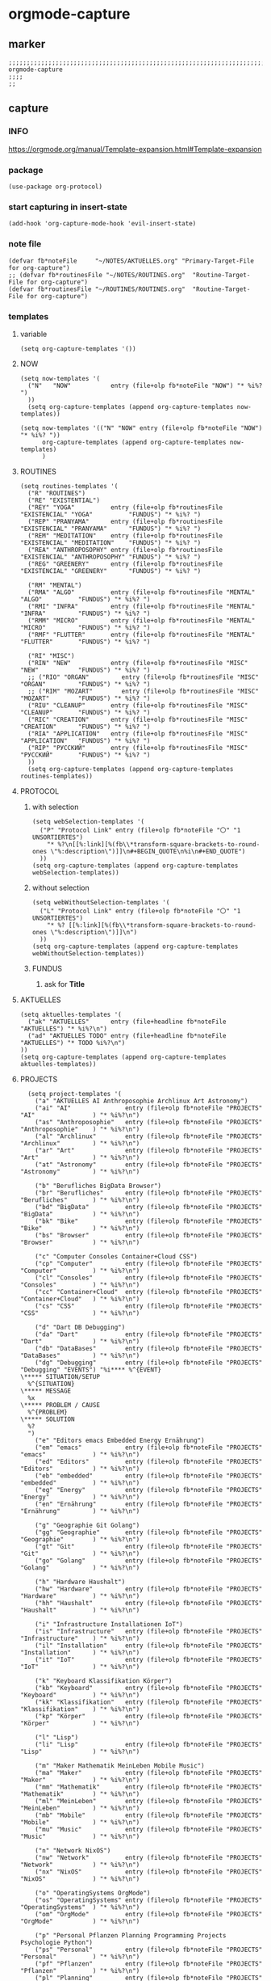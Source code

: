 * orgmode-capture
** marker
#+begin_src elisp
  ;;;;;;;;;;;;;;;;;;;;;;;;;;;;;;;;;;;;;;;;;;;;;;;;;;;;;;;;;;;;;;;;;;;;;;;;;;;;;;;;;;;;;;;;;;;;;;;;;;;;; orgmode-capture
  ;;;;
  ;;
#+end_src
** capture
*** INFO
https://orgmode.org/manual/Template-expansion.html#Template-expansion
*** package
#+begin_src elisp
(use-package org-protocol)
#+end_src
*** start capturing in insert-state
#+begin_src elisp
(add-hook 'org-capture-mode-hook 'evil-insert-state)
#+end_src
*** note file
#+begin_src elisp
(defvar fb*noteFile     "~/NOTES/AKTUELLES.org" "Primary-Target-File for org-capture")
;; (defvar fb*routinesFile "~/NOTES/ROUTINES.org"  "Routine-Target-File for org-capture")
(defvar fb*routinesFile "~/ROUTINES/ROUTINES.org"  "Routine-Target-File for org-capture")
#+end_src

*** templates
**** variable
#+begin_src elisp
(setq org-capture-templates '())
#+end_src
**** NOW
#+begin_src elisp
  (setq now-templates '(
    ("N"   "NOW"           entry (file+olp fb*noteFile "NOW") "* %i%? ")
    ))
    (setq org-capture-templates (append org-capture-templates now-templates))
#+end_src
#+begin_src elisp
  (setq now-templates '(("N" "NOW" entry (file+olp fb*noteFile "NOW") "* %i%? "))
        org-capture-templates (append org-capture-templates now-templates)
        )
#+end_src
**** ROUTINES
#+begin_src elisp
  (setq routines-templates '(
    ("R" "ROUTINES")
    ("RE" "EXISTENTIAL")
    ("REY" "YOGA"          entry (file+olp fb*routinesFile "EXISTENCIAL" "YOGA"          "FUNDUS") "* %i%? ")
    ("REP" "PRANYAMA"      entry (file+olp fb*routinesFile "EXISTENCIAL" "PRANYAMA"      "FUNDUS") "* %i%? ")
    ("REM" "MEDITATION"    entry (file+olp fb*routinesFile "EXISTENCIAL" "MEDITATION"    "FUNDUS") "* %i%? ")
    ("REA" "ANTHROPOSOPHY" entry (file+olp fb*routinesFile "EXISTENCIAL" "ANTHROPOSOPHY" "FUNDUS") "* %i%? ")
    ("REG" "GREENERY"      entry (file+olp fb*routinesFile "EXISTENCIAL" "GREENERY"      "FUNDUS") "* %i%? ")

    ("RM" "MENTAL")
    ("RMA" "ALGO"          entry (file+olp fb*routinesFile "MENTAL"      "ALGO"          "FUNDUS") "* %i%? ")
    ("RMI" "INFRA"         entry (file+olp fb*routinesFile "MENTAL"      "INFRA"         "FUNDUS") "* %i%? ")
    ("RMM" "MICRO"         entry (file+olp fb*routinesFile "MENTAL"      "MICRO"         "FUNDUS") "* %i%? ")
    ("RMF" "FLUTTER"       entry (file+olp fb*routinesFile "MENTAL"      "FLUTTER"       "FUNDUS") "* %i%? ")

    ("RI" "MISC")
    ("RIN" "NEW"           entry (file+olp fb*routinesFile "MISC"        "NEW"           "FUNDUS") "* %i%? ")
    ;; ("RIO" "ORGAN"         entry (file+olp fb*routinesFile "MISC"        "ORGAN"         "FUNDUS") "* %i%? ")
    ;; ("RIM" "MOZART"        entry (file+olp fb*routinesFile "MISC"        "MOZART"        "FUNDUS") "* %i%? ")
    ("RIU" "CLEANUP"       entry (file+olp fb*routinesFile "MISC"        "CLEANUP"       "FUNDUS") "* %i%? ")
    ("RIC" "CREATION"      entry (file+olp fb*routinesFile "MISC"        "CREATION"      "FUNDUS") "* %i%? ")
    ("RIA" "APPLICATION"   entry (file+olp fb*routinesFile "MISC"        "APPLICATION"   "FUNDUS") "* %i%? ")
    ("RIP" "РУССКИЙ"       entry (file+olp fb*routinesFile "MISC"        "РУССКИЙ"       "FUNDUS") "* %i%? ")
    ))
    (setq org-capture-templates (append org-capture-templates routines-templates))
#+end_src
**** PROTOCOL
***** with selection
#+begin_src elisp
  (setq webSelection-templates '(
    ("P" "Protocol Link" entry (file+olp fb*noteFile "〇" "1  UNSORTIERTES")
      "* %?\n[[%:link][%(fb\\*transform-square-brackets-to-round-ones \"%:description\")]]\n#+BEGIN_QUOTE\n%i\n#+END_QUOTE")
    ))
  (setq org-capture-templates (append org-capture-templates webSelection-templates))
#+end_src
***** without selection
#+begin_src elisp
  (setq webWithoutSelection-templates '(
    ("L" "Protocol Link" entry (file+olp fb*noteFile "〇" "1  UNSORTIERTES")
      "* %? [[%:link][%(fb\\*transform-square-brackets-to-round-ones \"%:description\")]]\n")
    ))
  (setq org-capture-templates (append org-capture-templates webWithoutSelection-templates))
#+end_src
***** FUNDUS
****** ask for *Title*
#+begin_src elisp :tangle no :exports none
  ;; ("P" "Protocol Link" entry (file+olp fb*noteFile "〇" "1  UNSORTIERTES")
  ;; "* %^{Title}\n[[%:link][%(fb\\*transform-square-brackets-to-round-ones \"%:description\")]]\n#+BEGIN_QUOTE\n%i\n#+END_QUOTE\n%?")
#+end_src
**** AKTUELLES
#+begin_src elisp
  (setq aktuelles-templates '(
    ("ak" "AKTUELLES"      entry (file+headline fb*noteFile "AKTUELLES") "* %i%?\n")
    ("ad" "AKTUELLES TODO" entry (file+headline fb*noteFile "AKTUELLES") "* TODO %i%?\n")
  ))
  (setq org-capture-templates (append org-capture-templates aktuelles-templates))
#+end_src
**** PROJECTS
#+begin_src elisp
    (setq project-templates '(
      ("a" "AKTUELLES AI Anthroposophie Archlinux Art Astronomy")
      ("ai" "AI"               entry (file+olp fb*noteFile "PROJECTS" "AI"                ) "* %i%?\n")
      ("as" "Anthroposophie"   entry (file+olp fb*noteFile "PROJECTS" "Anthroposophie"    ) "* %i%?\n")
      ("al" "Archlinux"        entry (file+olp fb*noteFile "PROJECTS" "Archlinux"         ) "* %i%?\n")
      ("ar" "Art"              entry (file+olp fb*noteFile "PROJECTS" "Art"               ) "* %i%?\n")
      ("at" "Astronomy"        entry (file+olp fb*noteFile "PROJECTS" "Astronomy"         ) "* %i%?\n")

      ("b" "Berufliches BigData Browser")
      ("br" "Berufliches"      entry (file+olp fb*noteFile "PROJECTS" "Berufliches"       ) "* %i%?\n")
      ("bd" "BigData"          entry (file+olp fb*noteFile "PROJECTS" "BigData"           ) "* %i%?\n")
      ("bk" "Bike"             entry (file+olp fb*noteFile "PROJECTS" "Bike"              ) "* %i%?\n")
      ("bs" "Browser"          entry (file+olp fb*noteFile "PROJECTS" "Browser"           ) "* %i%?\n")

      ("c" "Computer Consoles Container+Cloud CSS")
      ("cp" "Computer"         entry (file+olp fb*noteFile "PROJECTS" "Computer"          ) "* %i%?\n")
      ("cl" "Consoles"         entry (file+olp fb*noteFile "PROJECTS" "Consoles"          ) "* %i%?\n")
      ("cc" "Container+Cloud"  entry (file+olp fb*noteFile "PROJECTS" "Container+Cloud"   ) "* %i%?\n")
      ("cs" "CSS"              entry (file+olp fb*noteFile "PROJECTS" "CSS"               ) "* %i%?\n")

      ("d" "Dart DB Debugging")
      ("da" "Dart"             entry (file+olp fb*noteFile "PROJECTS" "Dart"              ) "* %i%?\n")
      ("db" "DataBases"        entry (file+olp fb*noteFile "PROJECTS" "DataBases"         ) "* %i%?\n")
      ("dg" "Debugging"        entry (file+olp fb*noteFile "PROJECTS" "Debugging" "EVENTS") "%i**** %^{EVENT}
  \***** SITUATION/SETUP
    %^{SITUATION}
  \***** MESSAGE
    %x
  \***** PROBLEM / CAUSE
    %^{PROBLEM}
  \***** SOLUTION
    %?
    ")
      ("e" "Editors emacs Embedded Energy Ernährung")
      ("em" "emacs"            entry (file+olp fb*noteFile "PROJECTS" "emacs"             ) "* %i%?\n")
      ("ed" "Editors"          entry (file+olp fb*noteFile "PROJECTS" "Editors"           ) "* %i%?\n")
      ("eb" "embedded"         entry (file+olp fb*noteFile "PROJECTS" "embedded"          ) "* %i%?\n")
      ("eg" "Energy"           entry (file+olp fb*noteFile "PROJECTS" "Energy"            ) "* %i%?\n")
      ("en" "Ernährung"        entry (file+olp fb*noteFile "PROJECTS" "Ernährung"         ) "* %i%?\n")

      ("g" "Geographie Git Golang")
      ("gg" "Geographie"       entry (file+olp fb*noteFile "PROJECTS" "Geographie"        ) "* %i%?\n")
      ("gt" "Git"              entry (file+olp fb*noteFile "PROJECTS" "Git"               ) "* %i%?\n")
      ("go" "Golang"           entry (file+olp fb*noteFile "PROJECTS" "Golang"            ) "* %i%?\n")

      ("h" "Hardware Haushalt")
      ("hw" "Hardware"         entry (file+olp fb*noteFile "PROJECTS" "Hardware"          ) "* %i%?\n")
      ("hh" "Haushalt"         entry (file+olp fb*noteFile "PROJECTS" "Haushalt"          ) "* %i%?\n")

      ("i" "Infrastructure Installationen IoT")
      ("is" "Infrastructure"   entry (file+olp fb*noteFile "PROJECTS" "Infrastructure"    ) "* %i%?\n")
      ("il" "Installation"     entry (file+olp fb*noteFile "PROJECTS" "Installation"      ) "* %i%?\n")
      ("it" "IoT"              entry (file+olp fb*noteFile "PROJECTS" "IoT"               ) "* %i%?\n")

      ("k" "Keyboard Klassifikation Körper")
      ("kb" "Keyboard"         entry (file+olp fb*noteFile "PROJECTS" "Keyboard"          ) "* %i%?\n")
      ("kk" "Klassifikation"   entry (file+olp fb*noteFile "PROJECTS" "Klassifikation"    ) "* %i%?\n")
      ("kp" "Körper"           entry (file+olp fb*noteFile "PROJECTS" "Körper"            ) "* %i%?\n")

      ("l" "Lisp")
      ("li" "Lisp"             entry (file+olp fb*noteFile "PROJECTS" "Lisp"              ) "* %i%?\n")

      ("m" "Maker Mathematik MeinLeben Mobile Music")
      ("ma" "Maker"            entry (file+olp fb*noteFile "PROJECTS" "Maker"             ) "* %i%?\n")
      ("mm" "Mathematik"       entry (file+olp fb*noteFile "PROJECTS" "Mathematik"        ) "* %i%?\n")
      ("ml" "MeinLeben"        entry (file+olp fb*noteFile "PROJECTS" "MeinLeben"         ) "* %i%?\n")
      ("mb" "Mobile"           entry (file+olp fb*noteFile "PROJECTS" "Mobile"            ) "* %i%?\n")
      ("mu" "Music"            entry (file+olp fb*noteFile "PROJECTS" "Music"             ) "* %i%?\n")

      ("n" "Network NixOS")
      ("nw" "Network"          entry (file+olp fb*noteFile "PROJECTS" "Network"           ) "* %i%?\n")
      ("nx" "NixOS"            entry (file+olp fb*noteFile "PROJECTS" "NixOS"             ) "* %i%?\n")

      ("o" "OperatingSystems OrgMode")
      ("os" "OperatingSystems" entry (file+olp fb*noteFile "PROJECTS" "OperatingSystems"  ) "* %i%?\n")
      ("om" "OrgMode"          entry (file+olp fb*noteFile "PROJECTS" "OrgMode"           ) "* %i%?\n")

      ("p" "Personal Pflanzen Planning Programming Projects Psychologie Python")
      ("ps" "Personal"         entry (file+olp fb*noteFile "PROJECTS" "Personal"          ) "* %i%?\n")
      ("pf" "Pflanzen"         entry (file+olp fb*noteFile "PROJECTS" "Pflanzen"          ) "* %i%?\n")
      ("pl" "Planning"         entry (file+olp fb*noteFile "PROJECTS" "Planning"          ) "* %i%?\n")
      ("pg" "Programming"      entry (file+olp fb*noteFile "PROJECTS" "Programming"       ) "* %i%?\n")
      ("pj" "Projects"         entry (file+olp fb*noteFile "PROJECTS" "Projects"          ) "* %i%?\n")
      ("pi" "Psychologie"      entry (file+olp fb*noteFile "PROJECTS" "Psychologie"       ) "* %i%?\n")
      ("py" "Python"           entry (file+olp fb*noteFile "PROJECTS" "Python"            ) "* %i%?\n")

      ("r" "ReadTheDocs Religion Rust")
      ("rd" "ReadTheDocs"      entry (file+olp fb*noteFile "PROJECTS" "ReadTheDocs"       ) "* %i%?\n")
      ("rl" "Religion"         entry (file+olp fb*noteFile "PROJECTS" "Religion"          ) "* %i%?\n")
      ("ru" "Rust"             entry (file+olp fb*noteFile "PROJECTS" "Rust"              ) "* %i%?\n")

      ("s" "Schrift Search Security Sprachen")
      ("st" "Schrift"          entry (file+olp fb*noteFile "PROJECTS" "Schrift"           ) "* %i%?\n")
      ("se" "Search"           entry (file+olp fb*noteFile "PROJECTS" "Search"            ) "* %i%?\n")
      ("sc" "Security"         entry (file+olp fb*noteFile "PROJECTS" "Security"          ) "* %i%?\n")
      ("sp" "Sprachen"         entry (file+olp fb*noteFile "PROJECTS" "Sprachen"          ) "* %i%?\n")

      ("t" "Technology Testing Tools")
      ("tc" "Technology"       entry (file+olp fb*noteFile "PROJECTS" "Technology"        ) "* %i%?\n")
      ("te" "Testing"          entry (file+olp fb*noteFile "PROJECTS" "Testing"           ) "* %i%?\n")
      ("to" "Tools"            entry (file+olp fb*noteFile "PROJECTS" "Tools"             ) "* %i%?\n")

      ("v" "Virtualisierung VirtualReality")
      ("vi" "Virtualisierung"  entry (file+olp fb*noteFile "PROJECTS" "Virtualisierung"   ) "* %i%?\n")
      ("vr" "VirtualReality"   entry (file+olp fb*noteFile "PROJECTS" "VirtualReality"    ) "* %i%?\n")

      ("w" "Web Welt")
      ("we" "Web"              entry (file+olp fb*noteFile "PROJECTS" "Web"               ) "* %i%?\n")
      ("wl" "Welt"             entry (file+olp fb*noteFile "PROJECTS" "Welt"              ) "* %i%?\n")

      ("y" "Yoga")
      ("yg" "Yoga"             entry (file+olp fb*noteFile "PROJECTS" "Yoga"              ) "* %i%?\n")

      ("z" "Zukunft")
      ("zk" "Zukunft"          entry (file+olp fb*noteFile "PROJECTS" "Zukunft"           ) "* %i%?\n")
      ))
      (setq org-capture-templates (append org-capture-templates project-templates))
#+end_src
**** CURRENT-ITEM-CLOCKED-IN
#+begin_src elisp
  (setq clock-template '(("ck" "clock" entry (clock) "* %i%?\n")))
  (setq org-capture-templates (append org-capture-templates clock-template))
#+end_src
**** 〇
#+begin_src elisp
  (setq 〇-templates '(
    ("1" "UNSORTIERTES"   entry (file+olp fb*noteFile "〇" "1  UNSORTIERTES"                  ) "* %i%?\n")
    ("2" "IDEEN"          entry (file+olp fb*noteFile "〇" "2  IDEEN"                         ) "* %i%?\n")
    ("3" "FRAGEN"         entry (file+olp fb*noteFile "〇" "3  FRAGEN"                        ) "* %i%?\n")
    ("4" "RECHERCHE"      entry (file+olp fb*noteFile "〇" "4  RECHERCHE"                     ) "* %i%?\n")
    ("5" "BIBLIO~"        entry (file+olp fb*noteFile "〇" "5  BIBLIO~"                       ) "* %i%?\n")
    ("6" "I"              entry (file+olp fb*noteFile "〇" "6  I"                             ) "* %i%?\n")
    ("7" "ToDO"           entry (file+olp fb*noteFile "〇" "7  ToDO"                          ) "* TODO %i%?\n")
    ("A" "ANSCHAFFUNGEN"  entry (file+olp fb*noteFile "〇" "7a ANSCHAFFUNGEN" "FUNDUS"        ) "* %i%?\n")
    ("8" "INSTALLATIONEN" entry (file+olp fb*noteFile "〇" "8  INSTALLATIONEN"                ) "* %i%?\n")
    ("9" "ROUTINEN"       entry (file+olp fb*noteFile "〇" "9  ROUTINEN + EVENTS + TRIGGERED" ) "* %i%?\n")
    ("0" "ERKENNTNISSE"   entry (file+olp fb*noteFile "〇" "10 ERKENNTNISSE"                  ) "* %i%?\n")
    ("E" "ERLEDIGTES"     entry (file+olp fb*noteFile "〇" "11 ERLEDIGTES"                    ) "* %i%?\n")
    ))
    (setq org-capture-templates (append org-capture-templates 〇-templates))
#+end_src
**** FUNDUS
#+begin_src elisp
;;;; TODO: ask for headline location
  ;; ("p" "projects" entry
  ;; (file+function fb*noteFile org-ask-location)
  ;; "\n\n** %?\n<%<%Y-%m-%d %a %T>>"
  ;; :empty-lines 1)
#+end_src
*** TODO org-protocol-capture-html
check if this is a replacement or an addition
https://github.com/alphapapa/org-protocol-capture-html
*** TODO yas-org-capture
https://github.com/ag91/ya-org-capture
